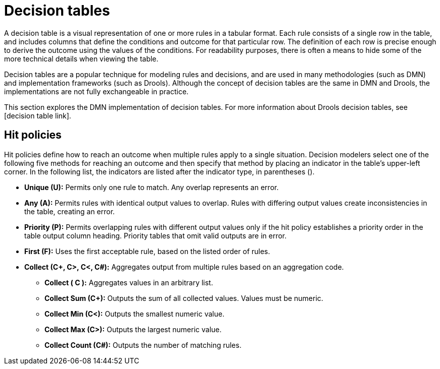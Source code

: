 [id='dmn-decision-tables-ref']
= Decision tables
A decision table is a visual representation of one or more rules in a tabular format.  Each rule consists of a single row in the table, and includes columns that define the conditions and outcome for that particular row.  The definition of each row is precise enough to derive the outcome using the values of the conditions.  For readability purposes, there is often a means to hide some of the more technical details when viewing the table.

Decision tables are a popular technique for modeling rules and decisions, and are used in many methodologies (such as DMN) and implementation frameworks (such as Drools). Although the concept of decision tables are the same in DMN and Drools, the implementations are not fully exchangeable in practice.

This section explores the DMN implementation of decision tables. For more information about Drools decision tables, see [decision table link].

== Hit policies
Hit policies define how to reach an outcome when multiple rules apply to a single situation. Decision modelers select one of the following five methods for reaching an outcome and then specify that method by placing an indicator in the table’s upper-left corner. In the following list, the indicators are listed after the indicator type, in parentheses ().

* *Unique (U):* Permits only one rule to match. Any overlap represents an error.
* *Any (A):* Permits rules with identical output values to overlap. Rules with differing output values create inconsistencies in the table, creating an error.
* *Priority (P):* Permits overlapping rules with different output values only if the hit policy establishes a priority order in the table output column heading. Priority tables that omit valid outputs are in error.
* *First (F):* Uses the first acceptable rule, based on the listed order of rules.
* *Collect (C+, C>, C<, C#):* Aggregates output from multiple rules based on an aggregation code.
** *Collect ( C ):* Aggregates values in an arbitrary list.
** *Collect Sum (C+):* Outputs the sum of all collected values. Values must be numeric.
** *Collect Min (C<):* Outputs the smallest numeric value.
** *Collect Max (C>):* Outputs the largest numeric value.
** *Collect Count (C#):* Outputs the number of matching rules.
